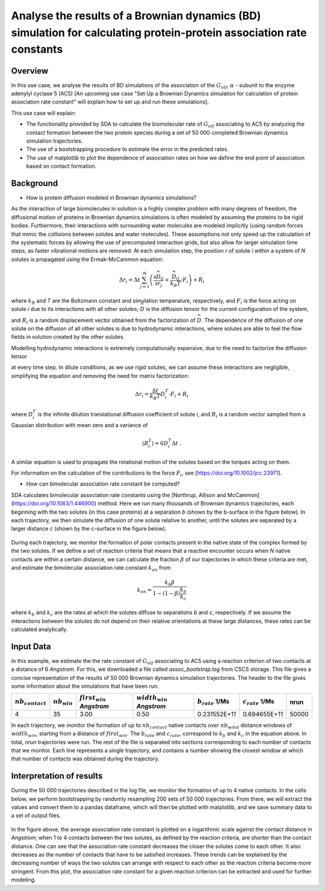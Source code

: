 

Analyse the results of a Brownian dynamics (BD) simulation for calculating protein-protein association rate constants
=====================================================================================================================
    
Overview
--------

In this use case, we analyse the results of BD simulations of the association of the :math:`G_olf`, :math:`\alpha` - subunit to the enzyme adenylyl cyclase 5 (AC5) [An upcoming use case "Set Up a Brownian Dynamics simulation for calculation of protein association rate constant" will explain how to set up and run these simulations]. 

This use case will explain: 

* The functionality provided by SDA to calculate the biomolecular rate of :math:`G_olf` associating to AC5 by analyzing the contact formation between the two protein species during a set of 50 000 completed Brownian dynamics simulation trajectories.

* The use of a bootstrapping procedure to estimate the error in the predicted rates.

* The use of matplotlib to plot the dependence of association rates on how we define the end point of association based on contact formation.

Background
----------


* How is protein diffusion modeled in Brownian dynamics simulations? 

As the interaction of large biomolecules in solution is a highly complex problem with many degrees of freedom, the diffusional motion of proteins in Brownian dynamics simulations   is often modeled by assuming the proteins to be rigid bodies. Furthermore, their interactions with surrounding water molecules are modeled implicitly (using random forces that mimic the collisions between solutes and water molecules). These assumptions not only speed up the calculation of the systematic forces by allowing the use of precomputed interaction grids, but also allow for larger simulation time steps, as faster vibrational motions are removed. At each simulation step, the position *r* of solute *i* within a system of *N* solutes is propagated using the Ermak-McCammon equation:

.. math::
	\Delta r_{i} = \Delta t\sum_{j=1}^{N}\left ( \frac{\partial \widehat{D}_{ij}}{\partial r_{j}} + \frac{\widehat{D}_{ij}}{k_{B}T} \cdot F_{i} \right ) + R_{i}


where :math:`k_B` and *T* are the Boltzmann constant and simulation temperature, respectively, and :math:`F_i` is the force acting on solute *i* due to its interactions with all other   solutes; :math:`\widehat{D}` is the diffusion tensor for the current configuration of the system, 

and :math:`R_i` is a random displacement vector obtained from the factorization of :math:`\widehat{D}`. The dependence of the diffusion of one solute on the diffusion of all other solutes is due to hydrodynamic interactions, where solutes are able to feel the flow fields in solution created by the other solutes. 

Modelling hydrodynamic interactions is extremely computationally expensive, due to the need to factorize the diffusion tensor


at every time step. In dilute conditions, as we use rigid solutes, we can assume these interactions are negligible, simplifying the equation and removing the need for matrix factorization:

.. math::
	\Delta r_{i} = \frac{\Delta t}{k_{B}T} D_{i}^{T} \cdot F_{i} + R_{i}

where :math:`D_i^T` is the infinite dilution translational diffusion coefficient of solute *i*, and :math:`R_i` is a random vector sampled from a Gaussian distribution with mean zero and a variance of

.. math::
 	\left \langle R_{i}^{2} \right \rangle = 6D_{i}^{T} \Delta t \;. 

A similar equation is used to propagate the rotational motion of the solutes based on the torques acting on them.

For information on the calculation of the contributions to the force :math:`F_i`, see [https://doi.org/10.1002/jcc.23971].


* How can bimolecular association rate constant be computed?

SDA calculates bimolecular association rate constants using the [Northrup, Allison and McCammon](https://doi.org/10.1063/1.446900) method. Here we run many thousands of Brownian  dynamics trajectories, each beginning with the two solutes (in this case proteins) at a separation *b* (shown by the b-surface in the figure below). In each trajectory, we then simulate the diffusion of one solute relative to another, until the solutes are separated by a larger distance *c* (shown by the c-surface in the figure below).

.. figure:: 
	https://projects.h-its.org/mcmsoft/hbpdata/sda_bsurface_csurface.gif
	:width: 300pt

During each trajectory, we monitor the formation of polar contacts present in the native state of the complex formed by the two solutes. If we define a set of reaction criteria that means that a reactive encounter occurs when *N* native contacts are within a certain distance, we can calculate the fraction :math:`\beta` of our trajectories in which these criteria are met, and estimate the bimolecular association rate constant :math:`k_on` from

.. math::
	k_{on} = \frac{k_b\beta}{1-(1-\beta)\frac{k_b}{k_c}}

where :math:`k_b` and :math:`k_c` are the rates at which the solutes diffuse to separations *b* and *c*, respectively. If we assume the interactions between the solutes do not depend on their relative orientations at these large distances, these rates can be calculated analytically.



Input Data
----------

In this example, we estimate the the rate constant of :math:`G_olf` associating to AC5 using a reaction criterion of two contacts at a distance of 6 *Angstrom*.
For this, we downloaded a file called *assoc_bootstrap.log* from CSCS storage. This file gives a concise representation of the results of 50 000 Brownian dynamics simulation trajectories. The header to the file gives some information about the simulations that have been run.


+-------------------+----------------+----------------------------+-----------------------------+-------------------+--------------------+-------+
|:math:`nb_contact` | :math:`nb_win` |:math:`first_win` *Angstrom*| :math:`width_win` *Angstrom*|:math:`b_rate` 1/Ms|:math:`c_rate` 1/Ms | nrun  |
+===================+================+============================+=============================+===================+====================+=======+
| 4                 | 35             | 3.00                       | 0.50                        | 0.231552E+11      | 0.694655E+11       | 50000 |
+-------------------+----------------+----------------------------+-----------------------------+-------------------+--------------------+-------+

In each trajectory, we monitor the formation of up to :math:`nb_contact` native contacts over :math:`nb_wind` distance windows of :math:`width_win`, starting from a distance of :math:`first_win`. The :math:`b_rate` and :math:`c_rate`, correspond to :math:`k_b` and :math:`k_c` in the equation above. In total, *nrun* trajectories were run. The rest of the file is separated into sections corresponding to each number of contacts that we monitor. Each line represents a single trajectory, and contains a number showing the closest window at which that number of contacts was obtained during the trajectory.
      

Interpretation of results
-------------------------

During the 50 000 trajectories described in the log file, we monitor the formation of up to 4 native contacts. In the cells below, we perform bootstrapping by randomly resampling 200 sets of 50 000 trajectories. From there, we will extract the values and convert them to a pandas dataframe, which will then be plotted with matplotlib, and we  save summary data to a set of output files. 


.. figure:: rates.png
 :width: 500pt


In the figure above, the average association rate constant is plotted on a logarithmic scale against the contact distance in *Angstrom*; when 1 to 4  contacts between the two solutes, as defined by the reaction criteria, are shorter than the contact distance. One can see that the association rate constant decreases the closer the solutes come to each other.  It also decreases as the number of contacts that have to be satisfied increases. These trends can be explained by the decreasing number of ways the two solutes can arrange with respect to each other as the reaction criteria become more stringent.  From this plot, the association rate constant for a given reaction criterion can be extracted and used for further modeling. 

     

